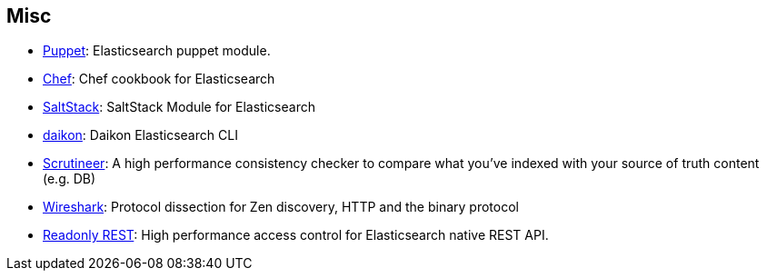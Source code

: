 [[misc]]
== Misc


* https://github.com/elasticsearch/puppet-elasticsearch[Puppet]:
  Elasticsearch puppet module.

* http://github.com/elasticsearch/cookbook-elasticsearch[Chef]:
  Chef cookbook for Elasticsearch

* https://github.com/medcl/salt-elasticsearch[SaltStack]:
  SaltStack Module for Elasticsearch

* http://www.github.com/neogenix/daikon[daikon]:
  Daikon Elasticsearch CLI

* https://github.com/Aconex/scrutineer[Scrutineer]:
  A high performance consistency checker to compare what you've indexed
  with your source of truth content (e.g. DB)

* https://www.wireshark.org/[Wireshark]:
  Protocol dissection for Zen discovery, HTTP and the binary protocol

* https://github.com/sscarduzio/elasticsearch-readonlyrest-plugin[Readonly REST]:
  High performance access control for Elasticsearch native REST API.

